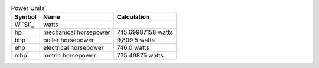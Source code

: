 .. csv-table:: Power Units
  :header: "Symbol", "Name", "Calculation"

  "W `SI`_", "watts"
  "hp", "mechanical horsepower", "745.69987158 watts"
  "bhp", "boiler horsepower", "9,809.5 watts"
  "ehp", "electrical horsepower", "746.0 watts"
  "mhp", "metric horsepower", "735.49875 watts"

